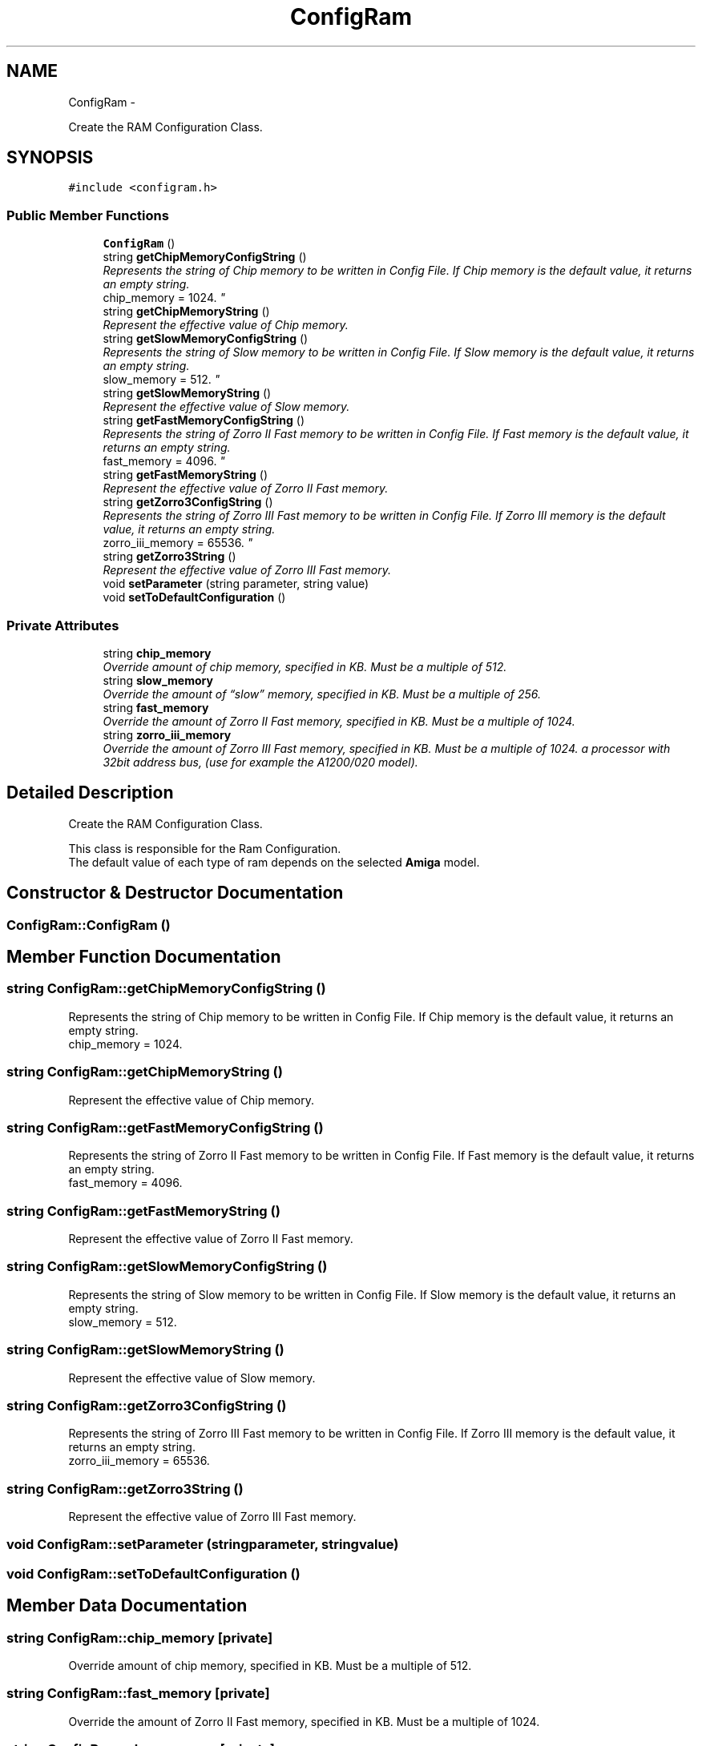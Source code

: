 .TH "ConfigRam" 3 "Mon Aug 6 2012" "Version 1.0" "FS-UAE Gui for Linux OS" \" -*- nroff -*-
.ad l
.nh
.SH NAME
ConfigRam \- 
.PP
Create the RAM Configuration Class\&.  

.SH SYNOPSIS
.br
.PP
.PP
\fC#include <configram\&.h>\fP
.SS "Public Member Functions"

.in +1c
.ti -1c
.RI "\fBConfigRam\fP ()"
.br
.ti -1c
.RI "string \fBgetChipMemoryConfigString\fP ()"
.br
.RI "\fIRepresents the string of Chip memory to be written in Config File\&. If Chip memory is the default value, it returns an empty string\&.
.br
 chip_memory = 1024\&. \fP"
.ti -1c
.RI "string \fBgetChipMemoryString\fP ()"
.br
.RI "\fIRepresent the effective value of Chip memory\&. \fP"
.ti -1c
.RI "string \fBgetSlowMemoryConfigString\fP ()"
.br
.RI "\fIRepresents the string of Slow memory to be written in Config File\&. If Slow memory is the default value, it returns an empty string\&.
.br
 slow_memory = 512\&. \fP"
.ti -1c
.RI "string \fBgetSlowMemoryString\fP ()"
.br
.RI "\fIRepresent the effective value of Slow memory\&. \fP"
.ti -1c
.RI "string \fBgetFastMemoryConfigString\fP ()"
.br
.RI "\fIRepresents the string of Zorro II Fast memory to be written in Config File\&. If Fast memory is the default value, it returns an empty string\&.
.br
 fast_memory = 4096\&. \fP"
.ti -1c
.RI "string \fBgetFastMemoryString\fP ()"
.br
.RI "\fIRepresent the effective value of Zorro II Fast memory\&. \fP"
.ti -1c
.RI "string \fBgetZorro3ConfigString\fP ()"
.br
.RI "\fIRepresents the string of Zorro III Fast memory to be written in Config File\&. If Zorro III memory is the default value, it returns an empty string\&.
.br
 zorro_iii_memory = 65536\&. \fP"
.ti -1c
.RI "string \fBgetZorro3String\fP ()"
.br
.RI "\fIRepresent the effective value of Zorro III Fast memory\&. \fP"
.ti -1c
.RI "void \fBsetParameter\fP (string parameter, string value)"
.br
.ti -1c
.RI "void \fBsetToDefaultConfiguration\fP ()"
.br
.in -1c
.SS "Private Attributes"

.in +1c
.ti -1c
.RI "string \fBchip_memory\fP"
.br
.RI "\fIOverride amount of chip memory, specified in KB\&. Must be a multiple of 512\&. \fP"
.ti -1c
.RI "string \fBslow_memory\fP"
.br
.RI "\fIOverride the amount of “slow” memory, specified in KB\&. Must be a multiple of 256\&. \fP"
.ti -1c
.RI "string \fBfast_memory\fP"
.br
.RI "\fIOverride the amount of Zorro II Fast memory, specified in KB\&. Must be a multiple of 1024\&. \fP"
.ti -1c
.RI "string \fBzorro_iii_memory\fP"
.br
.RI "\fIOverride the amount of Zorro III Fast memory, specified in KB\&. Must be a multiple of 1024\&. a processor with 32­bit address bus, (use for example the A1200/020 model)\&. \fP"
.in -1c
.SH "Detailed Description"
.PP 
Create the RAM Configuration Class\&. 

This class is responsible for the Ram Configuration\&.
.br
 The default value of each type of ram depends on the selected \fBAmiga\fP model\&. 
.SH "Constructor & Destructor Documentation"
.PP 
.SS "\fBConfigRam::ConfigRam\fP ()"
.SH "Member Function Documentation"
.PP 
.SS "string \fBConfigRam::getChipMemoryConfigString\fP ()"
.PP
Represents the string of Chip memory to be written in Config File\&. If Chip memory is the default value, it returns an empty string\&.
.br
 chip_memory = 1024\&. 
.SS "string \fBConfigRam::getChipMemoryString\fP ()"
.PP
Represent the effective value of Chip memory\&. 
.SS "string \fBConfigRam::getFastMemoryConfigString\fP ()"
.PP
Represents the string of Zorro II Fast memory to be written in Config File\&. If Fast memory is the default value, it returns an empty string\&.
.br
 fast_memory = 4096\&. 
.SS "string \fBConfigRam::getFastMemoryString\fP ()"
.PP
Represent the effective value of Zorro II Fast memory\&. 
.SS "string \fBConfigRam::getSlowMemoryConfigString\fP ()"
.PP
Represents the string of Slow memory to be written in Config File\&. If Slow memory is the default value, it returns an empty string\&.
.br
 slow_memory = 512\&. 
.SS "string \fBConfigRam::getSlowMemoryString\fP ()"
.PP
Represent the effective value of Slow memory\&. 
.SS "string \fBConfigRam::getZorro3ConfigString\fP ()"
.PP
Represents the string of Zorro III Fast memory to be written in Config File\&. If Zorro III memory is the default value, it returns an empty string\&.
.br
 zorro_iii_memory = 65536\&. 
.SS "string \fBConfigRam::getZorro3String\fP ()"
.PP
Represent the effective value of Zorro III Fast memory\&. 
.SS "void \fBConfigRam::setParameter\fP (stringparameter, stringvalue)"
.SS "void \fBConfigRam::setToDefaultConfiguration\fP ()"
.SH "Member Data Documentation"
.PP 
.SS "string \fBConfigRam::chip_memory\fP\fC [private]\fP"
.PP
Override amount of chip memory, specified in KB\&. Must be a multiple of 512\&. 
.SS "string \fBConfigRam::fast_memory\fP\fC [private]\fP"
.PP
Override the amount of Zorro II Fast memory, specified in KB\&. Must be a multiple of 1024\&. 
.SS "string \fBConfigRam::slow_memory\fP\fC [private]\fP"
.PP
Override the amount of “slow” memory, specified in KB\&. Must be a multiple of 256\&. 
.SS "string \fBConfigRam::zorro_iii_memory\fP\fC [private]\fP"
.PP
Override the amount of Zorro III Fast memory, specified in KB\&. Must be a multiple of 1024\&. a processor with 32­bit address bus, (use for example the A1200/020 model)\&. 

.SH "Author"
.PP 
Generated automatically by Doxygen for FS-UAE Gui for Linux OS from the source code\&.
